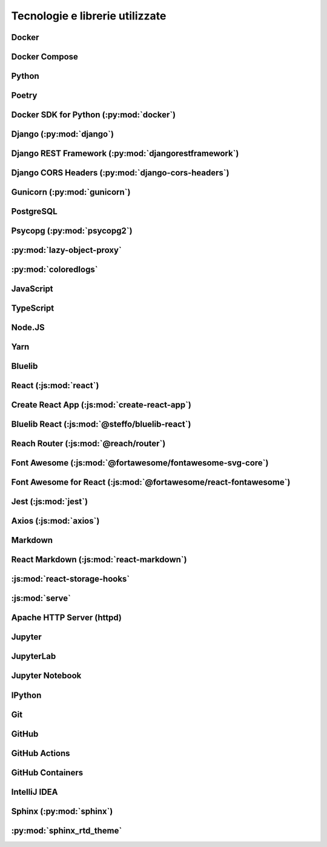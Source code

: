 .. index::
   single: tecnologie utilizzate
   single: librerie utilizzate

Tecnologie e librerie utilizzate
================================

.. index::
   single: Docker

Docker
------

.. index::
   single: Docker; Compose

Docker Compose
--------------

.. index::
   single: Python

Python
------

.. deprecation?
.. coloredlogs?
.. lazy-object-proxy?
.. pydantic?

.. index::
   single: Poetry

Poetry
------

.. index::
   single: Docker; SDK for Python

Docker SDK for Python (:py:mod:`docker`)
----------------------------------------

.. index::
   single: Django

Django (:py:mod:`django`)
-------------------------

.. index::
   single: Django; REST Framework

Django REST Framework (:py:mod:`djangorestframework`)
-----------------------------------------------------

.. django-filter and markdown are dependencies of this

.. index::
   single: Django; CORS Headers

Django CORS Headers (:py:mod:`django-cors-headers`)
---------------------------------------------------

.. index::
   single: Gunicorn

Gunicorn (:py:mod:`gunicorn`)
-----------------------------

.. index::
   single: PostgreSQL

PostgreSQL
----------

.. index::
   single: Psycopg

Psycopg (:py:mod:`psycopg2`)
----------------------------

.. index::
   single: lazy-object-proxy

:py:mod:`lazy-object-proxy`
---------------------------

.. index::
   single: coloredlogs

:py:mod:`coloredlogs`
---------------------

.. index::
   single: JavaScript

JavaScript
----------

.. index::
   single: TypeScript

TypeScript
----------

.. con i tipi di @types

.. index::
   single: Node.JS

Node.JS
-------

.. index::
   single: Yarn

Yarn
----

.. index::
   single: Bluelib

Bluelib
-------

.. index::
   single: React

React (:js:mod:`react`)
-----------------------

.. index::
   single: Create React App

Create React App (:js:mod:`create-react-app`)
---------------------------------------------

.. con i react-scripts

.. index::
   single: Bluelib; React

Bluelib React (:js:mod:`@steffo/bluelib-react`)
-----------------------------------------------

.. index::
   single: Reach Router

Reach Router (:js:mod:`@reach/router`)
--------------------------------------

.. index::
   single: Font Awesome

Font Awesome (:js:mod:`@fortawesome/fontawesome-svg-core`)
------------------------------------------------------------------------------------------------------------------------------------------------------

.. con le sue dipendenze @fortawesome/free-regular-svg-icons e @fortawesome/free-solid-svg-icons

.. index::
   single: Font Awesome; for React

Font Awesome for React (:js:mod:`@fortawesome/react-fontawesome`)
-----------------------------------------------------------------

.. index::
   single: Jest

Jest (:js:mod:`jest`)
---------------------

.. con tutte le sue sottodipendenze @testing-library

.. index::
   single: Axios

Axios (:js:mod:`axios`)
-----------------------

.. index::
   single: Markdown

Markdown
--------

.. index::
   pair: React; Markdown

React Markdown (:js:mod:`react-markdown`)
-----------------------------------------

.. index::
   single: React; Storage Hooks

:js:mod:`react-storage-hooks`
-----------------------------

.. index::
   single: Serve

:js:mod:`serve`
---------------

.. index::
   single: Apache HTTP Server
   single: httpd

Apache HTTP Server (httpd)
--------------------------

.. index::
   single: Jupyter

Jupyter
-------

.. index::
   single: Jupyter; Lab

JupyterLab
----------

.. index::
   single: Jupyter; Notebook

Jupyter Notebook
----------------

.. index::
   single: IPython
   single: Jupyter; IPython

IPython
-------

.. index::
   single: Git

Git
---

.. index::
   single: GitHub

GitHub
------

.. index::
   single: GitHub; Actions

GitHub Actions
--------------

.. index::
   single: GitHub; Containers

GitHub Containers
-----------------

.. index::
   single: IntelliJ IDEA
   single: IDEA

IntelliJ IDEA
-------------

.. index::
   single: Sphinx

Sphinx (:py:mod:`sphinx`)
-------------------------

.. index::
   single: Sphinx; RTD Theme

:py:mod:`sphinx_rtd_theme`
--------------------------
